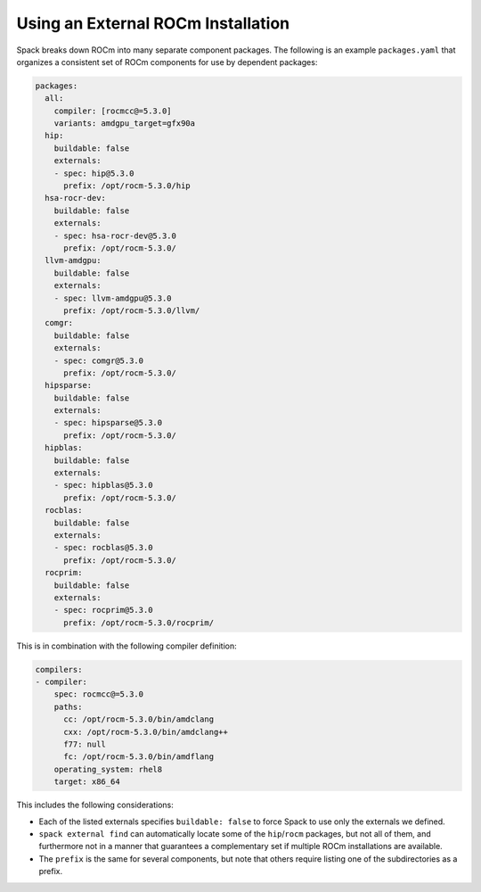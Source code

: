 .. Copyright 2013-2023 Lawrence Livermore National Security, LLC and other
   Spack Project Developers. See the top-level COPYRIGHT file for details.

   SPDX-License-Identifier: (Apache-2.0 OR MIT)

===================================
Using an External ROCm Installation
===================================

Spack breaks down ROCm into many separate component packages. The following
is an example ``packages.yaml`` that organizes a consistent set of ROCm
components for use by dependent packages:

.. code-block:: yaml

   packages:
     all:
       compiler: [rocmcc@=5.3.0]
       variants: amdgpu_target=gfx90a
     hip:
       buildable: false
       externals:
       - spec: hip@5.3.0
         prefix: /opt/rocm-5.3.0/hip
     hsa-rocr-dev:
       buildable: false
       externals:
       - spec: hsa-rocr-dev@5.3.0
         prefix: /opt/rocm-5.3.0/
     llvm-amdgpu:
       buildable: false
       externals:
       - spec: llvm-amdgpu@5.3.0
         prefix: /opt/rocm-5.3.0/llvm/
     comgr:
       buildable: false
       externals:
       - spec: comgr@5.3.0
         prefix: /opt/rocm-5.3.0/
     hipsparse:
       buildable: false
       externals:
       - spec: hipsparse@5.3.0
         prefix: /opt/rocm-5.3.0/
     hipblas:
       buildable: false
       externals:
       - spec: hipblas@5.3.0
         prefix: /opt/rocm-5.3.0/
     rocblas:
       buildable: false
       externals:
       - spec: rocblas@5.3.0
         prefix: /opt/rocm-5.3.0/
     rocprim:
       buildable: false
       externals:
       - spec: rocprim@5.3.0
         prefix: /opt/rocm-5.3.0/rocprim/

This is in combination with the following compiler definition:

.. code-block:: yaml

   compilers:
   - compiler:
       spec: rocmcc@=5.3.0
       paths:
         cc: /opt/rocm-5.3.0/bin/amdclang
         cxx: /opt/rocm-5.3.0/bin/amdclang++
         f77: null
         fc: /opt/rocm-5.3.0/bin/amdflang
       operating_system: rhel8
       target: x86_64

This includes the following considerations:

- Each of the listed externals specifies ``buildable: false`` to force Spack
  to use only the externals we defined.
- ``spack external find`` can automatically locate some of the ``hip``/``rocm``
  packages, but not all of them, and furthermore not in a manner that
  guarantees a complementary set if multiple ROCm installations are available.
- The ``prefix`` is the same for several components, but note that others
  require listing one of the subdirectories as a prefix.
